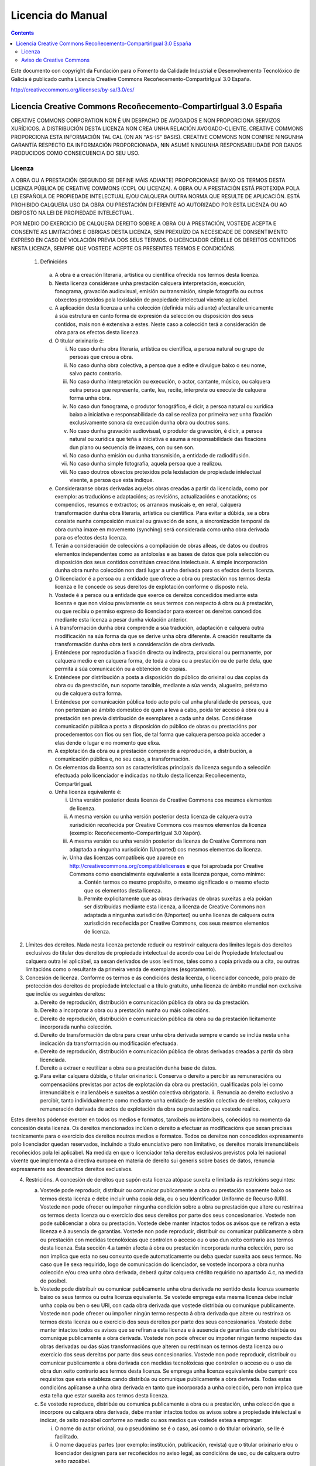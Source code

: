 Licencia do Manual
##################

.. _Licencia do Manual:
.. contents::

Este documento con copyright da Fundación para o Fomento da Calidade Industrial e Desenvolvemento Tecnolóxico de Galicia é publicado cunha Licencia Creative Commons Recoñecemento-CompartirIgual 3.0 España.

http://creativecommons.org/licenses/by-sa/3.0/es/


Licencia Creative Commons Recoñecemento-CompartirIgual 3.0 España
=================================================================

CREATIVE COMMONS CORPORATION NON É UN DESPACHO DE AVOGADOS E NON PROPORCIONA SERVIZOS XURÍDICOS. A DISTRIBUCIÓN DESTA LICENZA NON CREA UNHA RELACIÓN AVOGADO-CLIENTE. CREATIVE COMMONS PROPORCIONA ESTA INFORMACIÓN TAL CAL (ON AN "AS-IS" BASIS). CREATIVE COMMONS NON CONFIRE NINGUNHA GARANTÍA RESPECTO DA INFORMACIÓN PROPORCIONADA, NIN ASUME NINGUNHA RESPONSABILIDADE POR DANOS PRODUCIDOS COMO CONSECUENCIA DO SEU USO.

Licenza
-------

A OBRA OU A PRESTACIÓN (SEGUNDO SE DEFINE MÁIS ADIANTE) PROPORCIONASE BAIXO OS TERMOS DESTA LICENZA PÚBLICA DE CREATIVE COMMONS (CCPL OU LICENZA). A OBRA OU A PRESTACIÓN ESTÁ PROTEXIDA POLA LEI ESPAÑOLA DE PROPIEDADE INTELECTUAL E/OU CALQUERA OUTRA NORMA QUE RESULTE DE APLICACIÓN. ESTÁ PROHIBIDO CALQUERA USO DA OBRA OU PRESTACIÓN DIFERENTE AO AUTORIZADO POR ESTA LICENZA OU AO DISPOSTO NA LEI DE PROPIEDADE INTELECTUAL.

POR MEDIO DO EXERCICIO DE CALQUERA DEREITO SOBRE A OBRA OU A PRESTACIÓN, VOSTEDE ACEPTA E CONSENTE AS LIMITACIÓNS E OBRIGAS DESTA LICENZA, SEN PREXUÍZO DA NECESIDADE DE CONSENTIMENTO EXPRESO EN CASO DE VIOLACIÓN PREVIA DOS SEUS TERMOS. O LICENCIADOR CÉDELLE OS DEREITOS CONTIDOS NESTA LICENZA, SEMPRE QUE VOSTEDE ACEPTE OS PRESENTES TERMOS E CONDICIÓNS.

 1. Definicións

   a.  A obra é a creación literaria, artística ou científica ofrecida nos termos desta licenza.
   b. Nesta licenza considérase unha prestación calquera interpretación, execución, fonograma, gravación audiovisual, emisión ou transmisión, simple fotografía ou outros obxectos protexidos pola lexislación de propiedade intelectual vixente aplicábel.
   c. A aplicación desta licenza a unha colección (definida máis adiante) afectaralle unicamente á súa estrutura en canto forma de expresión da selección ou disposición dos seus contidos, mais non é extensiva a estes. Neste caso a colección terá a consideración de obra para os efectos desta licenza.
   d. O titular orixinario é:

      i. No caso dunha obra literaria, artística ou científica, a persoa natural ou grupo de persoas que creou a obra.
      ii. No caso dunha obra colectiva, a persoa que a edite e divulgue baixo o seu nome, salvo pacto contrario.
      iii. No caso dunha interpretación ou execución, o actor, cantante, músico, ou calquera outra persoa que represente, cante, lea, recite, interprete ou execute de calquera forma unha obra.
      iv. No caso dun fonograma, o produtor fonográfico, é dicir, a persoa natural ou xurídica baixo a iniciativa e responsabilidade da cal se realiza por primeira vez unha fixación exclusivamente sonora da execución dunha obra ou doutros sons.
      v. No caso dunha gravación audiovisual, o produtor da gravación, é dicir, a persoa natural ou xurídica que teña a iniciativa e asuma a responsabilidade das fixacións dun plano ou secuencia de imaxes, con ou sen son.
      vi. No caso dunha emisión ou dunha transmisión, a entidade de radiodifusión.
      vii. No caso dunha simple fotografía, aquela persoa que a realizou.
      viii. No caso doutros obxectos protexidos pola lexislación de propiedade intelectual vixente, a persoa que esta indique.

   e. Consideraranse obras derivadas aquelas obras creadas a partir da licenciada, como por exemplo: as traducións e adaptacións; as revisións, actualizacións e anotacións; os compendios, resumos e extractos; os arranxos musicais e, en xeral, calquera transformación dunha obra literaria, artística ou científica. Para evitar a dúbida, se a obra consiste nunha composición musical ou gravación de sons, a sincronización temporal da obra cunha imaxe en movemento (synching) será considerada como unha obra derivada para os efectos desta licenza.
   f. Terán a consideración de coleccións a compilación de obras alleas, de datos ou doutros elementos independentes como as antoloxías e as bases de datos que pola selección ou disposición dos seus contidos constitúan creacións intelectuais. A simple incorporación dunha obra nunha colección non dará lugar a unha derivada para os efectos desta licenza.
   g. O licenciador é a persoa ou a entidade que ofrece a obra ou prestación nos termos desta licenza e lle concede os seus dereitos de explotación conforme o disposto nela.
   h. Vostede é a persoa ou a entidade que exerce os dereitos concedidos mediante esta licenza e que non violou previamente os seus termos con respecto á obra ou á prestación, ou que recibiu o permiso expreso do licenciador para exercer os dereitos concedidos mediante esta licenza a pesar dunha violación anterior.
   i. A transformación dunha obra comprende a súa tradución, adaptación e calquera outra modificación na súa forma da que se derive unha obra diferente. A creación resultante da transformación dunha obra terá a consideración de obra derivada.
   j. Enténdese por reprodución a fixación directa ou indirecta, provisional ou permanente, por calquera medio e en calquera forma, de toda a obra ou a prestación ou de parte dela, que permita a súa comunicación ou a obtención de copias.
   k. Enténdese por distribución a posta a disposición do público do orixinal ou das copias da obra ou da prestación, nun soporte tanxible, mediante a súa venda, alugueiro, préstamo ou de calquera outra forma.
   l. Enténdese por comunicación pública todo acto polo cal unha pluralidade de persoas, que non pertenzan ao ámbito doméstico de quen a leva a cabo, poida ter acceso á obra ou á prestación sen previa distribución de exemplares a cada unha delas. Considérase comunicación pública a posta a disposición do público de obras ou prestacións por procedementos con fíos ou sen fíos, de tal forma que calquera persoa poida acceder a elas dende o lugar e no momento que elixa.
   m. A explotación da obra ou a prestación comprende a reprodución, a distribución, a comunicación pública e, no seu caso, a transformación.
   n. Os elementos da licenza son as características principais da licenza segundo a selección efectuada polo licenciador e indicadas no título desta licenza: Recoñecemento, CompartirIgual.
   o. Unha licenza equivalente é:

      i. Unha versión posterior desta licenza de Creative Commons cos mesmos elementos de licenza.
      ii. A mesma versión ou unha versión posterior desta licenza de calquera outra xurisdición recoñecida por Creative Commons cos mesmos elementos da licenza (exemplo: Recoñecemento-CompartirIgual 3.0 Xapón).
      iii. A mesma versión ou unha versión posterior da licenza de Creative Commons non adaptada a ningunha xurisdición (Unported) cos mesmos elementos da licenza.
      iv. Unha das licenzas compatíbeis que aparece en http://creativecommons.org/compatiblelicenses e que foi aprobada por Creative Commons como esencialmente equivalente a esta licenza porque, como mínimo:

          a. Contén termos co mesmo propósito, o mesmo significado e o mesmo efecto que os elementos desta licenza.
          b. Permite explicitamente que as obras derivadas de obras suxeitas a ela poidan ser distribuídas mediante esta licenza, a licenza de Creative Commons non adaptada a ningunha xurisdición (Unported) ou unha licenza de calquera outra xurisdición recoñecida por Creative Commons, cos seus mesmos elementos de licenza.

2. Límites dos dereitos. Nada nesta licenza pretende reducir ou restrinxir calquera dos límites legais dos dereitos exclusivos do titular dos dereitos de propiedade intelectual de acordo coa Lei de Propiedade Intelectual ou calquera outra lei aplicábel, xa sexan derivados de usos lexítimos, tales como a copia privada ou a cita, ou outras limitacións como o resultante da primeira venda de exemplares (esgotamento).

3. Concesión de licenza. Conforme os termos e ás condicións desta licenza, o licenciador concede, polo prazo de protección dos dereitos de propiedade intelectual e a título gratuíto, unha licenza de ámbito mundial non exclusiva que inclúe os seguintes dereitos:

   a. Dereito de reprodución, distribución e comunicación pública da obra ou da prestación.
   b. Dereito a incorporar a obra ou a prestación nunha ou máis coleccións.
   c. Dereito de reprodución, distribución e comunicación pública da obra ou da prestación licitamente incorporada nunha colección.
   d. Dereito de transformación da obra para crear unha obra derivada sempre e cando se inclúa nesta unha indicación da transformación ou modificación efectuada.
   e. Dereito de reprodución, distribución e comunicación pública de obras derivadas creadas a partir da obra licenciada.
   f. Dereito a extraer e reutilizar a obra ou a prestación dunha base de datos.
   g. Para evitar calquera dúbida, o titular orixinario:
      i. Conserva o dereito a percibir as remuneracións ou compensacións previstas por actos de explotación da obra ou prestación, cualificadas pola lei como irrenunciábeis e inalienábeis e suxeitas a xestión colectiva obrigatoria.
      ii. Renuncia ao dereito exclusivo a percibir, tanto individualmente como mediante unha entidade de xestión colectiva de dereitos, calquera remuneración derivada de actos de explotación da obra ou prestación que vostede realice.

Estes dereitos pódense exercer en todos os medios e formatos, tanxíbeis ou intanxíbeis, coñecidos no momento da concesión desta licenza. Os dereitos mencionados inclúen o dereito a efectuar as modificacións que sexan precisas tecnicamente para o exercicio dos dereitos noutros medios e formatos. Todos os dereitos non concedidos expresamente polo licenciador quedan reservados, incluíndo a título enunciativo pero non limitativo, os dereitos morais irrenunciábeis recoñecidos pola lei aplicábel. Na medida en que o licenciador teña dereitos exclusivos previstos pola lei nacional vixente que implementa a directiva europea en materia de dereito sui generis sobre bases de datos, renuncia expresamente aos devanditos dereitos exclusivos.

4. Restricións. A concesión de dereitos que supón esta licenza atópase suxeita e limitada ás restricións seguintes:

   a. Vostede pode reproducir, distribuír ou comunicar publicamente a obra ou prestación soamente baixo os termos desta licenza e debe incluír unha copia dela, ou o seu Identificador Uniforme de Recurso (URI). Vostede non pode ofrecer ou impoñer ningunha condición sobre a obra ou prestación que altere ou restrinxa os termos desta licenza ou o exercicio dos seus dereitos por parte dos seus concesionarios. Vostede non pode sublicenciar a obra ou prestación. Vostede debe manter intactos todos os avisos que se refiran a esta licenza e á ausencia de garantías. Vostede non pode reproducir, distribuír ou comunicar publicamente a obra ou prestación con medidas tecnolóxicas que controlen o acceso ou o uso dun xeito contrario aos termos desta licenza. Esta sección 4.a tamén afecta á obra ou prestación incorporada nunha colección, pero iso non implica que esta no seu conxunto quede automaticamente ou deba quedar suxeita aos seus termos. No caso que lle sexa requirido, logo de comunicación do licenciador, se vostede incorpora a obra nunha colección e/ou crea unha obra derivada, deberá quitar calquera crédito requirido no apartado 4.c, na medida do posíbel.
   b. Vostede pode distribuír ou comunicar publicamente unha obra derivada no sentido desta licenza soamente baixo os seus termos ou outra licenza equivalente. Se vostede emprega esta mesma licenza debe incluír unha copia ou ben o seu URI, con cada obra derivada que vostede distribúa ou comunique publicamente. Vostede non pode ofrecer ou impoñer ningún termo respecto á obra derivada que altere ou restrinxa os termos desta licenza ou o exercicio dos seus dereitos por parte dos seus concesionarios. Vostede debe manter intactos todos os avisos que se refiran a esta licenza e á ausencia de garantías cando distribúa ou comunique publicamente a obra derivada. Vostede non pode ofrecer ou impoñer ningún termo respecto das obras derivadas ou das súas transformacións que alteren ou restrinxan os termos desta licenza ou o exercicio dos seus dereitos por parte dos seus concesionarios. Vostede non pode reproducir, distribuír ou comunicar publicamente a obra derivada con medidas tecnolóxicas que controlen o acceso ou o uso da obra dun xeito contrario aos termos desta licenza. Se emprega unha licenza equivalente debe cumprir cos requisitos que esta estableza cando distribúa ou comunique publicamente a obra derivada. Todas estas condicións aplícanse a unha obra derivada en tanto que incorporada a unha colección, pero non implica que esta teña que estar suxeita aos termos desta licenza.
   c. Se vostede reproduce, distribúe ou comunica publicamente a obra ou a prestación, unha colección que a incorpore ou calquera obra derivada, debe manter intactos todos os avisos sobre a propiedade intelectual e indicar, de xeito razoábel conforme ao medio ou aos medios que vostede estea a empregar:

      i. O nome do autor orixinal, ou o pseudónimo se é o caso, así como o do titular orixinario, se lle é facilitado.
      ii. O nome daquelas partes (por exemplo: institución, publicación, revista) que o titular orixinario e/ou o licenciador designen para ser recoñecidos no aviso legal, as condicións de uso, ou de calquera outro xeito razoábel.
      iii. O título da obra ou da prestación se lle é facilitado.
      iv. O URI, se existe, que o licenciador especifique para ser vinculado á obra ou á prestación, a menos que tal URI non se refira ao aviso legal ou á información sobre a licenza da obra ou a prestación.
      v. No caso dunha obra derivada, un aviso que identifique a transformación da obra na obra derivada (p. ex., "tradución galega da obra de Autor Orixinal, ou "guión baseado en obra orixinal de Autor Orixinal").

   Este recoñecemento debe facerse de xeito razoábel. No caso dunha obra derivada ou incorporación nunha colección estes créditos deberán aparecer como mínimo no mesmo lugar onde se achen os correspondentes a outros autores ou titulares e de forma comparábel a estes. Para evitar a dúbida, os créditos requiridos nesta sección só serán empregados para os efectos de atribución da obra ou a prestación no xeito especificado anteriormente. Sen un permiso previo por escrito, vostede non pode afirmar nin dar a entender implicitamente nin explicitamente ningunha conexión, patrocinio ou aprobación por parte do titular orixinario, o licenciador e/ou as partes recoñecidas cara a vostede ou cara ao uso que fai da obra ou a prestación.

   d. Para evitar calquera dúbida, debe facerse notar que as restricións anteriores (parágrafos 4.a, 4.b e 4.c) non son de aplicación a aquelas partes da obra ou a prestación obxecto desta licenza que unicamente poidan ser protexidas mediante o dereito sui generis sobre bases de datos recollido pola lei nacional vixente que transpoña a directiva europea de bases de datos.

5. Ausencia de responsabilidade

SALVO QUE SE CONVEÑA MUTUAMENTE DOUTRO XEITO POLAS PARTES, O LICENCIADOR OFRECE A OBRA OU A PRESTACIÓN TAL CAL (ON AN "AS-IS" BASIS) E NON CONFIRE NINGUNHA GARANTÍA DE NINGÚN TIPO RESPECTO DA OBRA OU DA PRESTACIÓN OU DA PRESENZA OU AUSENCIA DE ERROS QUE POIDAN OU NON SER DESCUBERTOS. ALGUNHAS XURISDICIÓNS NON PERMITEN A EXCLUSIÓN DAS DITAS GARANTÍAS, POLO QUE TAL EXCLUSIÓN PODE NON SERLLE DE APLICACIÓN A VOSTEDE.

6. Limitación de responsabilidade. SALVO QUE O DISPOÑA EXPRESA E IMPERATIVAMENTE A LEI APLICÁBEL, EN NINGÚN CASO O LICENCIADOR SERÁ RESPONSÁBEL ANTE VOSTEDE POR CALQUERA DANO RESULTANTE, XERAL OU ESPECIAL (INCLUÍDO O DANO EMERXENTE E O LUCRO CESANTE), FORTUÍTOS OU CAUSAIS, DIRECTOS OU INDIRECTOS, PRODUCIDOS EN CONEXIÓN CON ESTA LICENZA OU O USO DA OBRA OU A PRESTACIÓN, MESMO SE O LICENCIADOR FOSE INFORMADO DA POSIBILIDADE DE TALES DANOS.

7. Finalización da licenza

   a. Esta licenza e a concesión dos dereitos que contén rematarán automaticamente en caso de calquera incumprimento dos seus termos. As persoas ou entidades que recibiran de vostede obras derivadas ou coleccións baixo esta licenza, non obstante, non verán as súas licenzas finalizadas, sempre que tales persoas ou entidades se manteñan no cumprimento íntegro desta licenza. As seccións 1, 2, 5, 6, 7 e 8 permanecerán vixentes malia calquera finalización desta licenza.
   b. Conforme ás condicións e termos anteriores, a concesión de dereitos desta licenza é vixente por todo o prazo de protección dos dereitos de propiedade intelectual segundo a lei aplicábel. Malia o anterior, o licenciador resérvase o dereito a divulgar ou publicar a obra ou a prestación en condicións distintas ás presentes, ou de retirar a obra ou a prestación en calquera momento. Non obstante, iso non suporá dar por concluída esta licenza (ou calquera outra licenza que fose concedida, ou sexa necesario ser concedida, baixo os termos desta licenza), que continuará vixente e con efectos completos a non ser que finalizara conforme ao establecido anteriormente, sen prexuízo do dereito moral de arrepentimento nos termos recoñecidos pola Lei de Propiedade Intelectual aplicábel.

8. Miscelánea

   a. Cada vez que vostede realice calquera tipo de explotación da obra ou a prestación, ou dunha colección que a incorpore, o licenciador ofrece aos terceiros e sucesivos licenciatarios a concesión de dereitos sobre a obra ou a prestación nas mesmas condicións e termos que a licenza concedida a vostede.
   b. Cada vez que vostede realice calquera tipo de explotación dunha obra derivada, o licenciador ofrécelle aos terceiros e sucesivos licenciatarios a concesión de dereitos sobre a obra obxecto desta licenza nas mesmas condicións e termos que a licenza concedida a vostede.
   c. Se algunha disposición desta licenza resulta inválida ou inaplicábel segundo a Lei vixente, iso non afectará a validez ou aplicabilidade do resto dos termos desta licenza e, sen ningunha acción adicional por calquera das partes deste acordo, tal disposición entenderase reformada no estritamente necesario para facer que tal disposición sexa válida e executiva.
   d. Non se entenderá que existe renuncia respecto de ningún termo ou disposición desta licenza, nin que se consente ningunha violación desta, a menos que tal renuncia ou consentimento figure por escrito e leve a sinatura da parte que renuncie ou consinta.
   e. Esta licenza constitúe o acordo pleno entre as partes con respecto á obra ou a prestación obxecto da licenza. Non caben interpretacións, acordos ou condicións con respecto á obra ou a prestación que non se atopen expresamente especificados na presente licenza. O licenciador non estará obrigado por ningunha disposición complementaria que poida aparecer en calquera comunicación que faga chegar vostede. Esta licenza non se pode modificar sen o mutuo acordo por escrito entre o licenciador e vostede.

Aviso de Creative Commons
-------------------------

Creative Commons non é parte desta licenza, e non ofrece ningunha garantía en relación coa obra ou a prestación. Creative Commons non será responsábel fronte a vostede ou a calquera parte, por calquera danos resultantes, incluíndo, pero non limitando danos xerais ou especiais (incluído o dano emerxente e o lucro cesante), fortuítos ou causais, en conexión con esta licenza. Malia as dúas (2) oracións anteriores, se Creative Commons se identificou expresamente como o licenciador, terá todos os dereitos e obrigas do licenciador.

Agás para o propósito limitado de indicar ao público que a obra ou a prestación está licenciada baixo a CCPL, ningunha parte empregará a marca rexistrada "Creative Commons" ou calquera marca rexistrada ou insignia relacionada con "Creative Commons" sen o seu consentimento por escrito. Calquera uso permitido farase de conformidade coas pautas vixentes en cada momento sobre o uso da marca rexistrada por "Creative Commons", en tanto que sexan publicadas no seu sitio web (website) ou sexan proporcionadas por pedimento previo. Para evitar calquera dúbida, estas restricións no uso da marca non forman parte desta licenza.

Pode contactar con Creative Commons en: http://creativecommons.org/.
